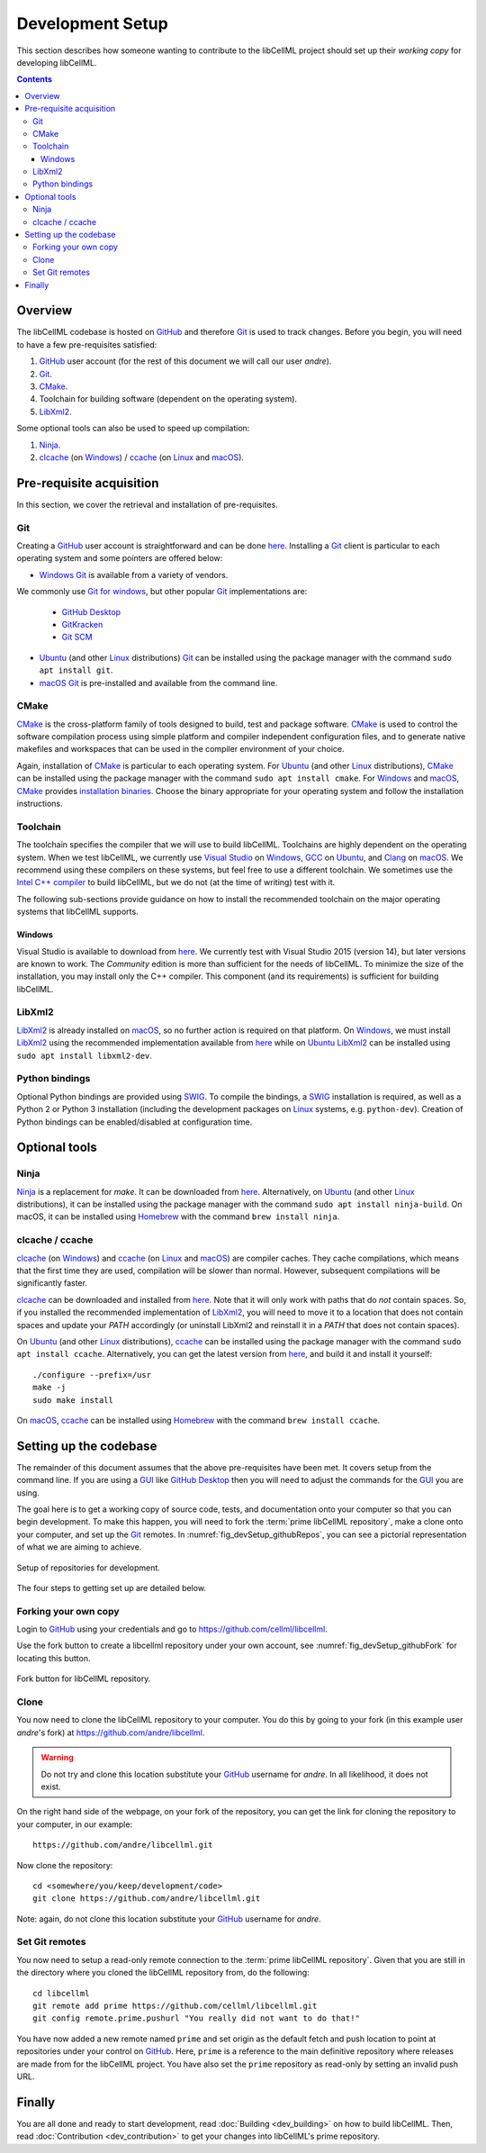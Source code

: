 .. Developer Setup for libCellML

=================
Development Setup
=================

This section describes how someone wanting to contribute to the libCellML project should set up their *working copy* for developing libCellML.

.. contents::

Overview
========

The libCellML codebase is hosted on `GitHub <https://github.com/>`_ and therefore `Git <https://git-scm.com/>`_ is used to track changes. Before you begin, you will need to have a few pre-requisites satisfied:

1. `GitHub <https://github.com/>`_ user account (for the rest of this document we will call our user *andre*).
#. `Git <https://git-scm.com/>`_.
#. `CMake <https://cmake.org/>`_.
#. Toolchain for building software (dependent on the operating system).
#. `LibXml2 <http://xmlsoft.org/>`_.

Some optional tools can also be used to speed up compilation:

1. `Ninja <https://ninja-build.org/>`_.
#. `clcache <https://github.com/frerich/clcache>`_ (on `Windows <https://en.wikipedia.org/wiki/Microsoft_Windows>`_) / `ccache <https://ccache.dev/>`_ (on `Linux <https://en.wikipedia.org/wiki/Linux>`_ and `macOS <https://en.wikipedia.org/wiki/MacOS>`_).

Pre-requisite acquisition
=========================

In this section, we cover the retrieval and installation of pre-requisites.

Git
---

Creating a `GitHub <https://github.com/>`_ user account is straightforward and can be done `here <https://github.com/join>`_.
Installing a `Git <https://git-scm.com/>`_ client is particular to each operating system and some pointers are offered below:

* `Windows <https://en.wikipedia.org/wiki/Microsoft_Windows>`_ `Git <https://git-scm.com/>`_ is available from a variety of vendors.
We commonly use `Git for windows <http://gitforwindows.org/>`_, but other popular `Git <https://git-scm.com/>`_ implementations are:

  - `GitHub Desktop <https://desktop.github.com/>`_
  - `GitKracken <https://www.gitkraken.com/>`_
  - `Git SCM <https://git-scm.com/>`_

* `Ubuntu <https://en.wikipedia.org/wiki/Ubuntu>`_ (and other `Linux <https://en.wikipedia.org/wiki/Linux>`_ distributions) `Git <https://git-scm.com/>`_ can be installed using the package manager with the command ``sudo apt install git``.
* `macOS <https://en.wikipedia.org/wiki/MacOS>`_ `Git <https://git-scm.com/>`_ is pre-installed and available from the command line.

CMake
-----

`CMake <https://cmake.org/>`_ is the cross-platform family of tools designed to build, test and package software.
`CMake <https://cmake.org/>`_ is used to control the software compilation process using simple platform and compiler independent configuration files, and to generate native makefiles and workspaces that can be used in the compiler environment of your choice.

Again, installation of `CMake <https://cmake.org/>`_ is particular to each operating system.
For `Ubuntu <https://en.wikipedia.org/wiki/Ubuntu>`_ (and other `Linux <https://en.wikipedia.org/wiki/Linux>`_ distributions), `CMake <https://cmake.org/>`_ can be installed using the package manager with the command ``sudo apt install cmake``.
For `Windows <https://en.wikipedia.org/wiki/Microsoft_Windows>`_ and `macOS <https://en.wikipedia.org/wiki/MacOS>`_, `CMake <https://cmake.org/>`_ provides `installation binaries <https://cmake.org/download/>`_.
Choose the binary appropriate for your operating system and follow the installation instructions.

Toolchain
---------

The toolchain specifies the compiler that we will use to build libCellML.
Toolchains are highly dependent on the operating system.
When we test libCellML, we currently use `Visual Studio <https://visualstudio.microsoft.com/downloads/>`_ on `Windows <https://en.wikipedia.org/wiki/Microsoft_Windows>`_, `GCC <https://gcc.gnu.org/>`_ on `Ubuntu <https://en.wikipedia.org/wiki/Ubuntu>`_, and `Clang <https://clang.llvm.org/>`_ on `macOS <https://en.wikipedia.org/wiki/MacOS>`_.
We recommend using these compilers on these systems, but feel free to use a different toolchain.
We sometimes use the `Intel C++ compiler <https://software.intel.com/en-us/c-compilers>`_ to build libCellML, but we do not (at the time of writing) test with it.

The following sub-sections provide guidance on how to install the recommended toolchain on the major operating systems that libCellML supports.

Windows
+++++++

Visual Studio is available to download from `here <https://visualstudio.microsoft.com/downloads/>`_.
We currently test with Visual Studio 2015 (version 14), but later versions are known to work.
The *Community* edition is more than sufficient for the needs of libCellML.
To minimize the size of the installation, you may install only the C++ compiler.
This component (and its requirements) is sufficient for building libCellML.

LibXml2
-------

`LibXml2 <http://xmlsoft.org/>`_ is already installed on `macOS <https://en.wikipedia.org/wiki/MacOS>`_, so no further action is required on that platform.
On `Windows <https://en.wikipedia.org/wiki/Microsoft_Windows>`_, we must install `LibXml2 <http://xmlsoft.org/>`_ using the recommended implementation available from `here <https://github.com/OpenCMISS-Dependencies/libxml2/releases>`_ while on `Ubuntu <https://en.wikipedia.org/wiki/Ubuntu>`_ `LibXml2 <http://xmlsoft.org/>`_ can be installed using ``sudo apt install libxml2-dev``.

Python bindings
---------------

Optional Python bindings are provided using `SWIG <http://www.swig.org/>`_.
To compile the bindings, a `SWIG <http://www.swig.org/>`_ installation is required, as well as a Python 2 or Python 3 installation (including the development packages on `Linux <https://en.wikipedia.org/wiki/Linux>`_ systems, e.g. ``python-dev``).
Creation of Python bindings can be enabled/disabled at configuration time.

Optional tools
==============

Ninja
-----

`Ninja <https://ninja-build.org/>`_ is a replacement for `make`.
It can be downloaded from `here <https://github.com/ninja-build/ninja/releases>`_.
Alternatively, on `Ubuntu <https://en.wikipedia.org/wiki/Ubuntu>`_ (and other `Linux <https://en.wikipedia.org/wiki/Linux>`_ distributions), it can be installed using the package manager with the command ``sudo apt install ninja-build``.
On macOS, it can be installed using `Homebrew <https://brew.sh/>`_ with the command ``brew install ninja``.

clcache / ccache
----------------

`clcache <https://github.com/frerich/clcache>`_ (on `Windows <https://en.wikipedia.org/wiki/Microsoft_Windows>`_) and `ccache <https://ccache.dev/>`_ (on `Linux <https://en.wikipedia.org/wiki/Linux>`_ and `macOS <https://en.wikipedia.org/wiki/MacOS>`_) are compiler caches.
They cache compilations, which means that the first time they are used, compilation will be slower than normal.
However, subsequent compilations will be significantly faster.

`clcache <https://github.com/frerich/clcache>`_ can be downloaded and installed from `here <https://github.com/frerich/clcache/releases/>`_.
Note that it will only work with paths that do *not* contain spaces.
So, if you installed the recommended implementation of `LibXml2 <http://xmlsoft.org/>`_, you will need to move it to a location that does not contain spaces and update your `PATH` accordingly (or uninstall LibXml2 and reinstall it in a `PATH` that does not contain spaces).

On `Ubuntu <https://en.wikipedia.org/wiki/Ubuntu>`_ (and other `Linux <https://en.wikipedia.org/wiki/Linux>`_ distributions), `ccache <https://ccache.dev/>`_ can be installed using the package manager with the command ``sudo apt install ccache``.
Alternatively, you can get the latest version from `here <https://ccache.dev/download.html>`_, and build it and install it yourself::
  ./configure --prefix=/usr
  make -j
  sudo make install

On `macOS <https://en.wikipedia.org/wiki/MacOS>`_, `ccache <https://ccache.dev/>`_ can be installed using `Homebrew <https://brew.sh/>`_ with the command ``brew install ccache``.

Setting up the codebase
=======================

The remainder of this document assumes that the above pre-requisites have been met.
It covers setup from the command line.
If you are using a `GUI <https://en.wikipedia.org/wiki/Graphical_user_interface>`_ like `GitHub Desktop <https://desktop.github.com/>`_ then you will need to adjust the commands for the `GUI <https://en.wikipedia.org/wiki/Graphical_user_interface>`_ you are using.

The goal here is to get a working copy of source code, tests, and documentation onto your computer so that you can begin development.
To make this happen, you will need to fork the :term:`prime libCellML repository`, make a clone onto your computer, and set up the `Git <https://git-scm.com/>`_ remotes.
In :numref:`fig_devSetup_githubRepos`, you can see a pictorial representation of what we are aiming to achieve.

.. _fig_devSetup_githubRepos:

.. figure:: images/libCellMLProcesses-GitHubRepos.png
   :align: center
   :alt: Setup of Git repositories.

   Setup of repositories for development.

The four steps to getting set up are detailed below.

Forking your own copy
---------------------

Login to `GitHub <https://github.com/>`_ using your credentials and go to https://github.com/cellml/libcellml.

Use the fork button to create a libcellml repository under your own account, see :numref:`fig_devSetup_githubFork` for locating this button.

.. _fig_devSetup_githubFork:

.. figure:: images/libCellMLProcesses-GitHubForkButton.png
   :align: center
   :alt: Fork button of libCellML repository.

   Fork button for libCellML repository.

Clone
-----

You now need to clone the libCellML repository to your computer.
You do this by going to your fork (in this example user *andre*'s fork) at https://github.com/andre/libcellml.

.. warning::

   Do not try and clone this location substitute your `GitHub <https://github.com/>`_ username for *andre*.
   In all likelihood, it does not exist.

On the right hand side of the webpage, on your fork of the repository, you can get the link for cloning the repository to your computer, in our example::

  https://github.com/andre/libcellml.git

Now clone the repository::

  cd <somewhere/you/keep/development/code>
  git clone https://github.com/andre/libcellml.git

Note: again, do not clone this location substitute your `GitHub <https://github.com/>`_ username for *andre*.

Set Git remotes
---------------

You now need to setup a read-only remote connection to the :term:`prime libCellML repository`.
Given that you are still in the directory where you cloned the libCellML repository from, do the following::

  cd libcellml
  git remote add prime https://github.com/cellml/libcellml.git
  git config remote.prime.pushurl "You really did not want to do that!"

You have now added a new remote named ``prime`` and set origin as the default fetch and push location to point at repositories under your control on `GitHub <https://github.com/>`_.
Here, ``prime`` is a reference to the main definitive repository where releases are made from for the libCellML project.
You have also set the ``prime`` repository as read-only by setting an invalid push URL.

Finally
=======

You are all done and ready to start development, read :doc:`Building <dev_building>` on how to build libCellML.
Then, read :doc:`Contribution <dev_contribution>` to get your changes into libCellML's prime repository.
